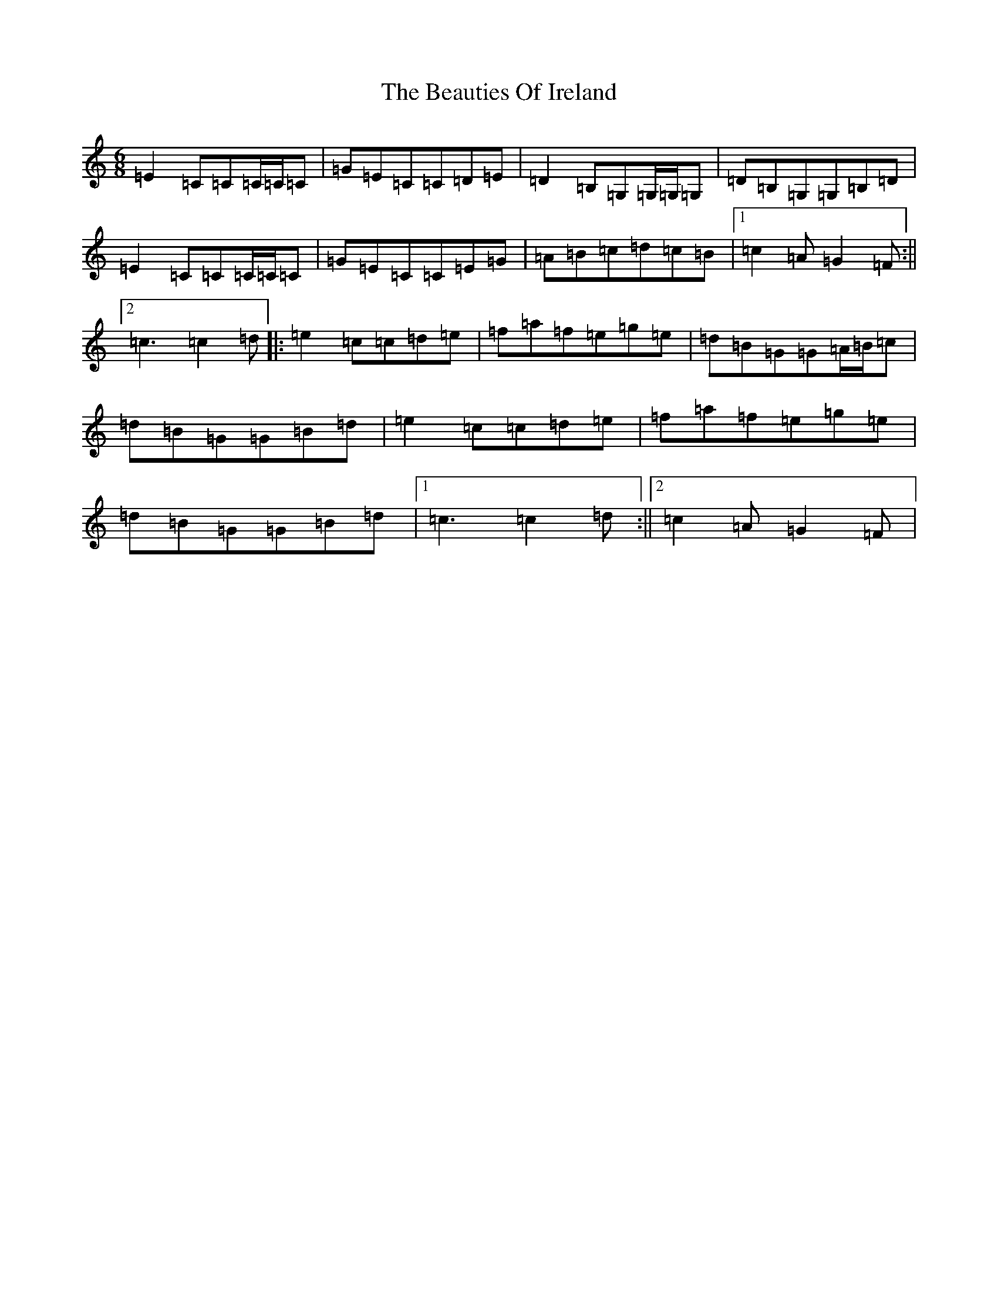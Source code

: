 X: 1588
T: Beauties Of Ireland, The
S: https://thesession.org/tunes/5949#setting5949
R: jig
M:6/8
L:1/8
K: C Major
=E2=C=C=C/2=C/2=C|=G=E=C=C=D=E|=D2=B,=G,=G,/2=G,/2=G,|=D=B,=G,=G,=B,=D|=E2=C=C=C/2=C/2=C|=G=E=C=C=E=G|=A=B=c=d=c=B|1=c2=A=G2=F:||2=c3=c2=d|:=e2=c=c=d=e|=f=a=f=e=g=e|=d=B=G=G=A/2=B/2=c|=d=B=G=G=B=d|=e2=c=c=d=e|=f=a=f=e=g=e|=d=B=G=G=B=d|1=c3=c2=d:||2=c2=A=G2=F|